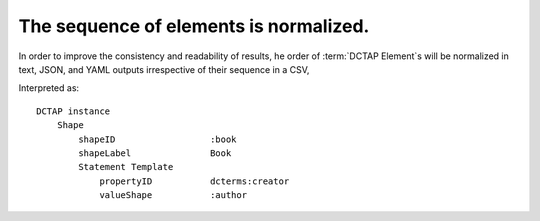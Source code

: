 .. _design_element_reordered:

The sequence of elements is normalized.
^^^^^^^^^^^^^^^^^^^^^^^^^^^^^^^^^^^^^^^

In order to improve the consistency and readability of results, he order of :term:`DCTAP Element`\s will be normalized in text, JSON, and YAML outputs irrespective of their sequence in a CSV, 

.. csv-table:: 
   :file: elementOrder.csv
   :header-rows: 1

Interpreted as::

    DCTAP instance
        Shape
            shapeID                  :book
            shapeLabel               Book
            Statement Template
                propertyID           dcterms:creator
                valueShape           :author

